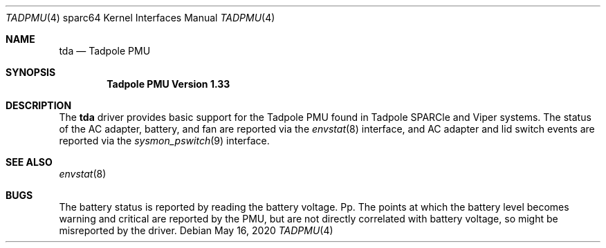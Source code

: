 .\"	$NetBSD: tadpmu.4,v 1.2 2020/05/18 16:42:05 wiz Exp $
.\"
.\" Copyright (c) 2020 The NetBSD Foundation, Inc.
.\" All rights reserved.
.\"
.\" This code is derived from software contributed to The NetBSD Foundation
.\" by Julian Coleman
.\"
.\" Redistribution and use in source and binary forms, with or without
.\" modification, are permitted provided that the following conditions
.\" are met:
.\" 1. Redistributions of source code must retain the above copyright
.\"    notice, this list of conditions and the following disclaimer.
.\" 2. Redistributions in binary form must reproduce the above copyright
.\"    notice, this list of conditions and the following disclaimer in the
.\"    documentation and/or other materials provided with the distribution.
.\"
.\" THIS SOFTWARE IS PROVIDED BY THE NETBSD FOUNDATION, INC. AND CONTRIBUTORS
.\" ``AS IS'' AND ANY EXPRESS OR IMPLIED WARRANTIES, INCLUDING, BUT NOT LIMITED
.\" TO, THE IMPLIED WARRANTIES OF MERCHANTABILITY AND FITNESS FOR A PARTICULAR
.\" PURPOSE ARE DISCLAIMED.  IN NO EVENT SHALL THE FOUNDATION OR CONTRIBUTORS
.\" BE LIABLE FOR ANY DIRECT, INDIRECT, INCIDENTAL, SPECIAL, EXEMPLARY, OR
.\" CONSEQUENTIAL DAMAGES (INCLUDING, BUT NOT LIMITED TO, PROCUREMENT OF
.\" SUBSTITUTE GOODS OR SERVICES; LOSS OF USE, DATA, OR PROFITS; OR BUSINESS
.\" INTERRUPTION) HOWEVER CAUSED AND ON ANY THEORY OF LIABILITY, WHETHER IN
.\" CONTRACT, STRICT LIABILITY, OR TORT (INCLUDING NEGLIGENCE OR OTHERWISE)
.\" ARISING IN ANY WAY OUT OF THE USE OF THIS SOFTWARE, EVEN IF ADVISED OF THE
.\" POSSIBILITY OF SUCH DAMAGE.
.\"
.Dd May 16, 2020
.Dt TADPMU 4 sparc64
.Os
.Sh NAME
.Nm tda
.Nd Tadpole PMU
.Sh SYNOPSIS
.Cd "Tadpole PMU Version 1.33"
.Sh DESCRIPTION
The
.Nm
driver provides basic support for the Tadpole PMU found in Tadpole SPARCle
and Viper systems.
The status of the AC adapter, battery, and fan are reported via the
.Xr envstat 8
interface, and AC adapter and lid switch events are reported via the
.Xr sysmon_pswitch 9
interface.
.Sh SEE ALSO
.Xr envstat 8
.Sh BUGS
The battery status is reported by reading the battery voltage.
Pp.
The points at which the battery level becomes warning and critical are
reported by the PMU, but are not directly correlated with battery voltage,
so might be misreported by the driver.
